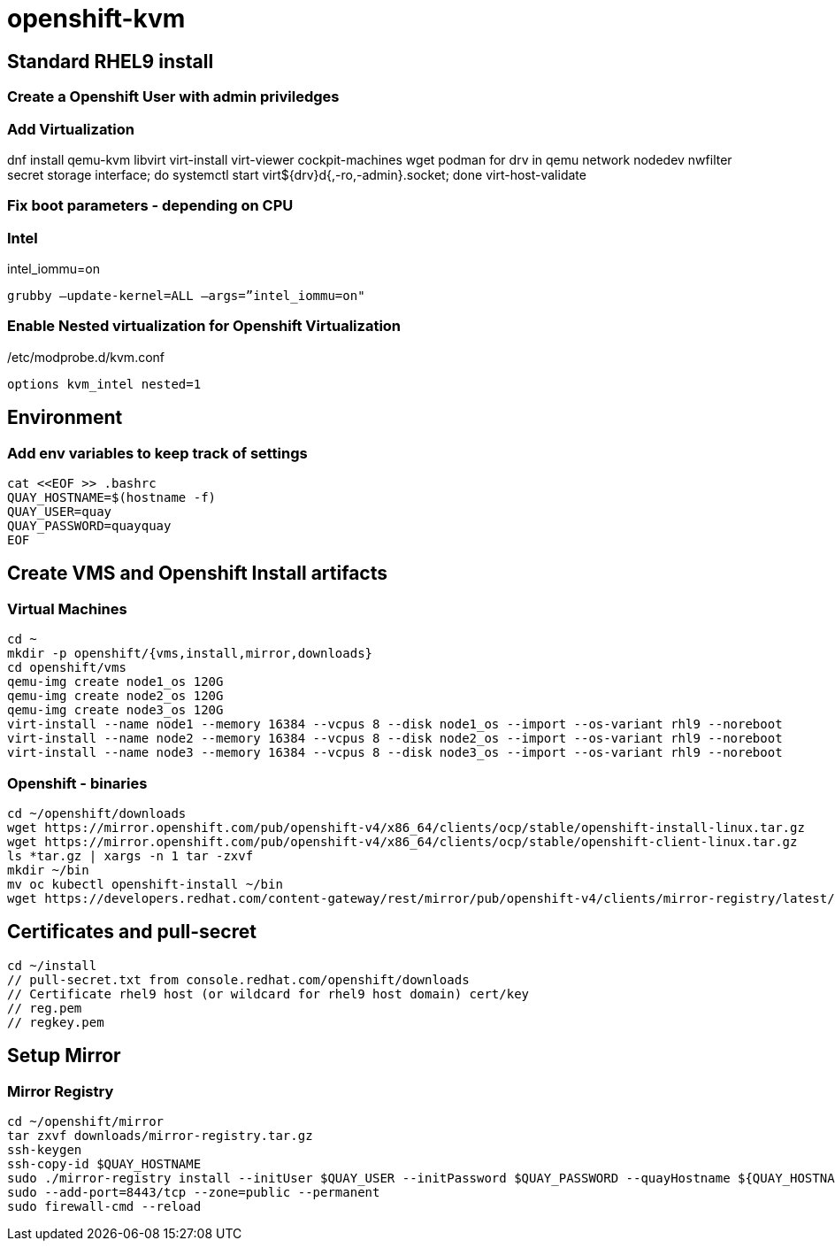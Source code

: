 = openshift-kvm

== Standard RHEL9 install

=== Create a Openshift User with admin priviledges

=== Add Virtualization

dnf install qemu-kvm libvirt virt-install virt-viewer cockpit-machines wget podman 
for drv in qemu network nodedev nwfilter secret storage interface; do systemctl start virt${drv}d{,-ro,-admin}.socket; done
virt-host-validate

=== Fix boot parameters - depending on CPU

=== Intel
intel_iommu=on

    grubby –update-kernel=ALL –args=”intel_iommu=on"

=== Enable Nested virtualization for Openshift Virtualization
/etc/modprobe.d/kvm.conf

		options kvm_intel nested=1

== Environment

=== Add env variables to keep track of settings

[source]
----
cat <<EOF >> .bashrc
QUAY_HOSTNAME=$(hostname -f)
QUAY_USER=quay
QUAY_PASSWORD=quayquay
EOF
----

## Create VMS and Openshift Install artifacts

### Virtual Machines

    cd ~
    mkdir -p openshift/{vms,install,mirror,downloads}
    cd openshift/vms
    qemu-img create node1_os 120G
    qemu-img create node2_os 120G
    qemu-img create node3_os 120G
    virt-install --name node1 --memory 16384 --vcpus 8 --disk node1_os --import --os-variant rhl9 --noreboot
    virt-install --name node2 --memory 16384 --vcpus 8 --disk node2_os --import --os-variant rhl9 --noreboot
    virt-install --name node3 --memory 16384 --vcpus 8 --disk node3_os --import --os-variant rhl9 --noreboot

### Openshift - binaries
    
    cd ~/openshift/downloads
    wget https://mirror.openshift.com/pub/openshift-v4/x86_64/clients/ocp/stable/openshift-install-linux.tar.gz
    wget https://mirror.openshift.com/pub/openshift-v4/x86_64/clients/ocp/stable/openshift-client-linux.tar.gz
    ls *tar.gz | xargs -n 1 tar -zxvf
    mkdir ~/bin
    mv oc kubectl openshift-install ~/bin
    wget https://developers.redhat.com/content-gateway/rest/mirror/pub/openshift-v4/clients/mirror-registry/latest/mirror-registry.tar.gz

## Certificates and pull-secret
    
    cd ~/install
    // pull-secret.txt from console.redhat.com/openshift/downloads
    // Certificate rhel9 host (or wildcard for rhel9 host domain) cert/key
    // reg.pem
    // regkey.pem
    
    
## Setup Mirror
    

### Mirror Registry

    cd ~/openshift/mirror
    tar zxvf downloads/mirror-registry.tar.gz
    ssh-keygen
    ssh-copy-id $QUAY_HOSTNAME
    sudo ./mirror-registry install --initUser $QUAY_USER --initPassword $QUAY_PASSWORD --quayHostname ${QUAY_HOSTNAME} --sslCert ../install/reg.pem --sslKey ../install/regkey.pem
    sudo --add-port=8443/tcp --zone=public --permanent
    sudo firewall-cmd --reload

     
    
            
